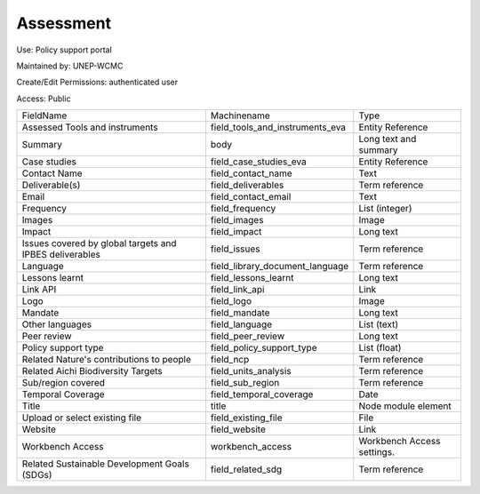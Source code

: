 Assessment
==========

Use: Policy support portal

Maintained by: UNEP-WCMC

Create/Edit Permissions: authenticated user

Access: Public

+---------------------------------------------------------+---------------------------------+----------------------------+
| FieldName                                               | Machinename                     | Type                       |
+---------------------------------------------------------+---------------------------------+----------------------------+
| Assessed Tools and instruments                          | field_tools_and_instruments_eva | Entity Reference           |
+---------------------------------------------------------+---------------------------------+----------------------------+
| Summary                                                 | body                            | Long text and summary      |
+---------------------------------------------------------+---------------------------------+----------------------------+
| Case studies                                            | field_case_studies_eva          | Entity Reference           |
+---------------------------------------------------------+---------------------------------+----------------------------+
| Contact Name                                            | field_contact_name              | Text                       |
+---------------------------------------------------------+---------------------------------+----------------------------+
| Deliverable(s)                                          | field_deliverables              | Term reference             |
+---------------------------------------------------------+---------------------------------+----------------------------+
| Email                                                   | field_contact_email             | Text                       |
+---------------------------------------------------------+---------------------------------+----------------------------+
| Frequency                                               | field_frequency                 | List (integer)             |
+---------------------------------------------------------+---------------------------------+----------------------------+
| Images                                                  | field_images                    | Image                      |
+---------------------------------------------------------+---------------------------------+----------------------------+
| Impact                                                  | field_impact                    | Long text                  |
+---------------------------------------------------------+---------------------------------+----------------------------+
| Issues covered by global targets and IPBES deliverables | field_issues                    | Term reference             |
+---------------------------------------------------------+---------------------------------+----------------------------+
| Language                                                | field_library_document_language | Term reference             |
+---------------------------------------------------------+---------------------------------+----------------------------+
| Lessons learnt                                          | field_lessons_learnt            | Long text                  |
+---------------------------------------------------------+---------------------------------+----------------------------+
| Link API                                                | field_link_api                  | Link                       |
+---------------------------------------------------------+---------------------------------+----------------------------+
| Logo                                                    | field_logo                      | Image                      |
+---------------------------------------------------------+---------------------------------+----------------------------+
| Mandate                                                 | field_mandate                   | Long text                  |
+---------------------------------------------------------+---------------------------------+----------------------------+
| Other languages                                         | field_language                  | List (text)                |
+---------------------------------------------------------+---------------------------------+----------------------------+
| Peer review                                             | field_peer_review               | Long text                  |
+---------------------------------------------------------+---------------------------------+----------------------------+
| Policy support type                                     | field_policy_support_type       | List (float)               |
+---------------------------------------------------------+---------------------------------+----------------------------+
| Related Nature's contributions to people                | field_ncp                       | Term reference             |
+---------------------------------------------------------+---------------------------------+----------------------------+
| Related Aichi Biodiversity Targets                      | field_units_analysis            | Term reference             |
+---------------------------------------------------------+---------------------------------+----------------------------+
| Sub/region covered                                      | field_sub_region                | Term reference             |
+---------------------------------------------------------+---------------------------------+----------------------------+
| Temporal Coverage                                       | field_temporal_coverage         | Date                       |
+---------------------------------------------------------+---------------------------------+----------------------------+
| Title                                                   | title                           | Node module element        |
+---------------------------------------------------------+---------------------------------+----------------------------+
| Upload or select existing file                          | field_existing_file             | File                       |
+---------------------------------------------------------+---------------------------------+----------------------------+
| Website                                                 | field_website                   | Link                       |
+---------------------------------------------------------+---------------------------------+----------------------------+
| Workbench Access                                        | workbench_access                | Workbench Access settings. |
+---------------------------------------------------------+---------------------------------+----------------------------+
| Related Sustainable Development Goals (SDGs)            | field_related_sdg               | Term reference             |
+---------------------------------------------------------+---------------------------------+----------------------------+
